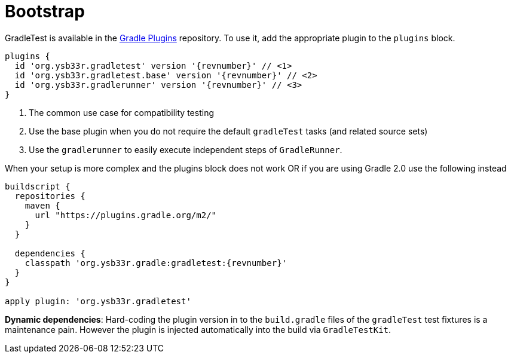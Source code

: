 = Bootstrap

GradleTest is available in the https://plugins.gradle.org/plugin/org.ysb33r.gradletest[Gradle Plugins] repository.
To use it, add the appropriate plugin to the `plugins` block.

[source,groovy,subs="attributes"]
----
plugins {
  id 'org.ysb33r.gradletest' version '{revnumber}' // <1>
  id 'org.ysb33r.gradletest.base' version '{revnumber}' // <2>
  id 'org.ysb33r.gradlerunner' version '{revnumber}' // <3>
}
----
<1> The common use case for compatibility testing
<2> Use the base plugin when you do not require the default `gradleTest` tasks (and related source sets)
<3> Use the `gradlerunner` to easily execute independent steps of `GradleRunner`.

When your setup is more complex and the plugins block does not work OR if you are using Gradle 2.0 use the following instead

[source,groovy,subs="attributes"]
----
buildscript {
  repositories {
    maven {
      url "https://plugins.gradle.org/m2/"
    }
  }

  dependencies {
    classpath 'org.ysb33r.gradle:gradletest:{revnumber}'
  }
}

apply plugin: 'org.ysb33r.gradletest'
----

*Dynamic dependencies*: Hard-coding the plugin version in to the `build.gradle` files of the `gradleTest`
test fixtures is a maintenance pain. However the plugin is injected automatically into the build via `GradleTestKit`.
